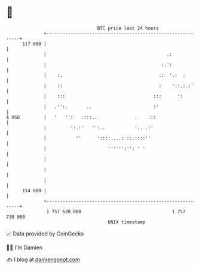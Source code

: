 * 👋

#+begin_example
                                     BTC price last 24 hours                    
                 +------------------------------------------------------------+ 
         117 000 |                                                            | 
                 |                                             .:             | 
                 |                                           :.':             | 
                 |    :.                                    .:  '.:  .        | 
                 |    ::                                    :    '::.:.:'     | 
                 |    :::                                 :::      ':         | 
                 |   .'':.       ..                       :'                  | 
   $ USD         |   '   '':   .:::..              .    .::                   | 
                 |         ':.:'   '':..           :.. .:'                    | 
                 |           ''      '::::....: ::.::::''                     | 
                 |                       '''''':'': ' '                       | 
                 |                                                            | 
                 |                                                            | 
                 |                                                            | 
         114 000 |                                                            | 
                 +------------------------------------------------------------+ 
                  1 757 630 000                                  1 757 730 000  
                                         UNIX timestamp                         
#+end_example
📈 Data provided by CoinGecko

🧑‍💻 I'm Damien

✍️ I blog at [[https://www.damiengonot.com][damiengonot.com]]
